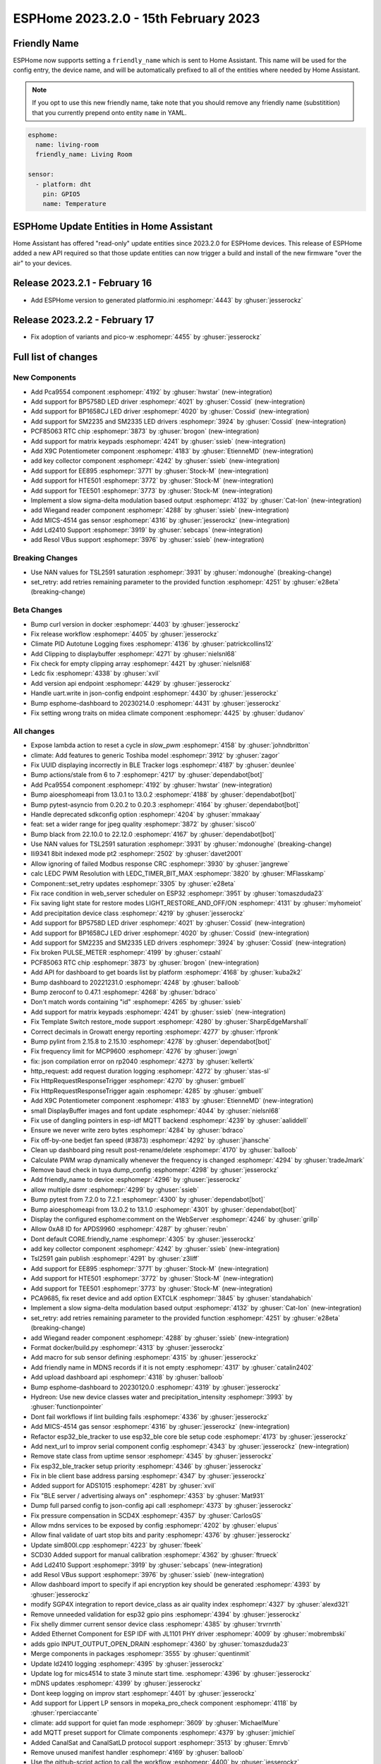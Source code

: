 ESPHome 2023.2.0 - 15th February 2023
=====================================

.. seo::
    :description: Changelog for ESPHome 2023.2.0.
    :image: /_static/changelog-2023.2.0.png
    :author: Jesse Hills
    :author_twitter: @jesserockz

.. imgtable::
    :columns: 4

    PCA9554 I/O Expander, components/pca9554, pca9554a.jpg
    BP1658CJ, components/output/bp1658cj, bp1658cj.svg
    BP5758D, components/output/bp5758d, bp5758d.svg
    SM2235, components/output/sm2235, sm2235.svg
    SM2335, components/output/sm2335, sm2335.svg
    PCF85063 RTC, components/time/pcf85063, clock-outline.svg
    Matrix Keypad, components/matrix_keypad, matrix_keypad.jpg
    X9C Potentiometer, components/output/x9c, x9c.jpg
    EE895, components/sensor/ee895, EE895.png
    HTE501, components/sensor/hte501, HTE501.png
    TEE501, components/sensor/tee501, TEE501.png
    Sigma-Delta Output, components/output/sigma_delta, sigma-delta.svg
    Wiegand Reader, components/wiegand, wiegand.jpg
    MiCS-4514, components/sensor/mics_4514, mics_4514.jpg
    LD2410, components/sensor/ld2410, ld2410.jpg
    Resol VBus, components/vbus, resol_deltasol_bs_plus.jpg


Friendly Name
-------------

ESPHome now supports setting a ``friendly_name`` which is sent to Home Assistant. This name will be used for the config entry,
the device name, and will be automatically prefixed to all of the entities where needed by Home Assistant.

.. note::

    If you opt to use this new friendly name, take note that you should remove any friendly name (substitition) that
    you currently prepend onto entity ``name`` in YAML.

.. code-block:: yaml

    esphome:
      name: living-room
      friendly_name: Living Room

    sensor:
      - platform: dht
        pin: GPIO5
        name: Temperature


ESPHome Update Entities in Home Assistant
-----------------------------------------

Home Assistant has offered "read-only" update entities since 2023.2.0 for ESPHome devices. This release of ESPHome added a new API required
so that those update entities can now trigger a build and install of the new firmware "over the air" to your devices.

Release 2023.2.1 - February 16
------------------------------

- Add ESPHome version to generated platformio.ini :esphomepr:`4443` by :ghuser:`jesserockz`

Release 2023.2.2 - February 17
------------------------------

- Fix adoption of variants and pico-w :esphomepr:`4455` by :ghuser:`jesserockz`

Full list of changes
--------------------

New Components
^^^^^^^^^^^^^^

- Add Pca9554 component :esphomepr:`4192` by :ghuser:`hwstar` (new-integration)
- Add support for BP5758D LED driver :esphomepr:`4021` by :ghuser:`Cossid` (new-integration)
- Add support for BP1658CJ LED driver :esphomepr:`4020` by :ghuser:`Cossid` (new-integration)
- Add support for SM2235 and SM2335 LED drivers :esphomepr:`3924` by :ghuser:`Cossid` (new-integration)
- PCF85063 RTC chip :esphomepr:`3873` by :ghuser:`brogon` (new-integration)
- Add support for matrix keypads :esphomepr:`4241` by :ghuser:`ssieb` (new-integration)
- Add X9C Potentiometer component :esphomepr:`4183` by :ghuser:`EtienneMD` (new-integration)
- add key collector component :esphomepr:`4242` by :ghuser:`ssieb` (new-integration)
- Add support for EE895 :esphomepr:`3771` by :ghuser:`Stock-M` (new-integration)
- Add support for HTE501 :esphomepr:`3772` by :ghuser:`Stock-M` (new-integration)
- Add support for TEE501 :esphomepr:`3773` by :ghuser:`Stock-M` (new-integration)
- Implement a slow sigma-delta modulation based output :esphomepr:`4132` by :ghuser:`Cat-Ion` (new-integration)
- add Wiegand reader component :esphomepr:`4288` by :ghuser:`ssieb` (new-integration)
- Add MICS-4514 gas sensor :esphomepr:`4316` by :ghuser:`jesserockz` (new-integration)
- Add Ld2410 Support :esphomepr:`3919` by :ghuser:`sebcaps` (new-integration)
- add Resol VBus support :esphomepr:`3976` by :ghuser:`ssieb` (new-integration)

Breaking Changes
^^^^^^^^^^^^^^^^

- Use NAN values for TSL2591 saturation :esphomepr:`3931` by :ghuser:`mdonoughe` (breaking-change)
- set_retry: add retries remaining parameter to the provided function :esphomepr:`4251` by :ghuser:`e28eta` (breaking-change)

Beta Changes
^^^^^^^^^^^^

- Bump curl version in docker :esphomepr:`4403` by :ghuser:`jesserockz`
- Fix release workflow :esphomepr:`4405` by :ghuser:`jesserockz`
- Climate PID Autotune Logging fixes :esphomepr:`4136` by :ghuser:`patrickcollins12`
- Add Clipping to displaybuffer :esphomepr:`4271` by :ghuser:`nielsnl68`
- Fix check for empty clipping array :esphomepr:`4421` by :ghuser:`nielsnl68`
- Ledc fix :esphomepr:`4338` by :ghuser:`xvil`
- Add version api endpoint :esphomepr:`4429` by :ghuser:`jesserockz`
- Handle uart.write in json-config endpoint :esphomepr:`4430` by :ghuser:`jesserockz`
- Bump esphome-dashboard to 20230214.0 :esphomepr:`4431` by :ghuser:`jesserockz`
- Fix setting wrong traits on midea climate component :esphomepr:`4425` by :ghuser:`dudanov`

All changes
^^^^^^^^^^^

- Expose lambda action to reset a cycle in `slow_pwm` :esphomepr:`4158` by :ghuser:`johndbritton`
- climate: Add features to generic Toshiba model :esphomepr:`3912` by :ghuser:`zagor`
- Fix UUID displaying incorrectly in BLE Tracker logs :esphomepr:`4187` by :ghuser:`deunlee`
- Bump actions/stale from 6 to 7 :esphomepr:`4217` by :ghuser:`dependabot[bot]`
- Add Pca9554 component :esphomepr:`4192` by :ghuser:`hwstar` (new-integration)
- Bump aioesphomeapi from 13.0.1 to 13.0.2 :esphomepr:`4188` by :ghuser:`dependabot[bot]`
- Bump pytest-asyncio from 0.20.2 to 0.20.3 :esphomepr:`4164` by :ghuser:`dependabot[bot]`
- Handle deprecated sdkconfig option :esphomepr:`4204` by :ghuser:`mmakaay`
- feat: set a wider range for jpeg quality :esphomepr:`3872` by :ghuser:`sisco0`
- Bump black from 22.10.0 to 22.12.0 :esphomepr:`4167` by :ghuser:`dependabot[bot]`
- Use NAN values for TSL2591 saturation :esphomepr:`3931` by :ghuser:`mdonoughe` (breaking-change)
- Ili9341 8bit indexed mode pt2 :esphomepr:`2502` by :ghuser:`davet2001`
- Allow ignoring of failed Modbus response CRC :esphomepr:`3930` by :ghuser:`jangrewe`
- calc LEDC PWM Resolution with LEDC_TIMER_BIT_MAX :esphomepr:`3820` by :ghuser:`MFlasskamp`
- Component::set_retry updates :esphomepr:`3305` by :ghuser:`e28eta`
- Fix race condition in web_server scheduler on ESP32 :esphomepr:`3951` by :ghuser:`tomaszduda23`
- Fix saving light state for restore modes LIGHT_RESTORE_AND_OFF/ON :esphomepr:`4131` by :ghuser:`myhomeiot`
- Add precipitation device class :esphomepr:`4219` by :ghuser:`jesserockz`
- Add support for BP5758D LED driver :esphomepr:`4021` by :ghuser:`Cossid` (new-integration)
- Add support for BP1658CJ LED driver :esphomepr:`4020` by :ghuser:`Cossid` (new-integration)
- Add support for SM2235 and SM2335 LED drivers :esphomepr:`3924` by :ghuser:`Cossid` (new-integration)
- Fix broken PULSE_METER :esphomepr:`4199` by :ghuser:`cstaahl`
- PCF85063 RTC chip :esphomepr:`3873` by :ghuser:`brogon` (new-integration)
- Add API for dashboard to get boards list by platform :esphomepr:`4168` by :ghuser:`kuba2k2`
- Bump dashboard to 20221231.0 :esphomepr:`4248` by :ghuser:`balloob`
- Bump zeroconf to 0.47.1 :esphomepr:`4268` by :ghuser:`bdraco`
- Don't match words containing "id" :esphomepr:`4265` by :ghuser:`ssieb`
- Add support for matrix keypads :esphomepr:`4241` by :ghuser:`ssieb` (new-integration)
- Fix Template Switch restore_mode support :esphomepr:`4280` by :ghuser:`SharpEdgeMarshall`
- Correct decimals in Growatt energy reporting :esphomepr:`4277` by :ghuser:`rfpronk`
- Bump pylint from 2.15.8 to 2.15.10 :esphomepr:`4278` by :ghuser:`dependabot[bot]`
- Fix frequency limit for MCP9600 :esphomepr:`4276` by :ghuser:`jowgn`
- fix: json compilation error on rp2040 :esphomepr:`4273` by :ghuser:`kellertk`
- http_request: add request duration logging :esphomepr:`4272` by :ghuser:`stas-sl`
- Fix HttpRequestResponseTrigger :esphomepr:`4270` by :ghuser:`gmbuell`
- Fix HttpRequestResponseTrigger again :esphomepr:`4285` by :ghuser:`gmbuell`
- Add X9C Potentiometer component :esphomepr:`4183` by :ghuser:`EtienneMD` (new-integration)
- small DisplayBuffer images and font update :esphomepr:`4044` by :ghuser:`nielsnl68`
- Fix use of dangling pointers in esp-idf MQTT backend :esphomepr:`4239` by :ghuser:`aaliddell`
- Ensure we never write zero bytes :esphomepr:`4284` by :ghuser:`bdraco`
- Fix off-by-one bedjet fan speed (#3873) :esphomepr:`4292` by :ghuser:`jhansche`
- Clean up dashboard ping result post-rename/delete :esphomepr:`4170` by :ghuser:`balloob`
- Calculate PWM wrap dynamically whenever the frequency is changed :esphomepr:`4294` by :ghuser:`tradeJmark`
- Remove baud check in tuya dump_config :esphomepr:`4298` by :ghuser:`jesserockz`
- Add friendly_name to device :esphomepr:`4296` by :ghuser:`jesserockz`
- allow multiple dsmr :esphomepr:`4299` by :ghuser:`ssieb`
- Bump pytest from 7.2.0 to 7.2.1 :esphomepr:`4300` by :ghuser:`dependabot[bot]`
- Bump aioesphomeapi from 13.0.2 to 13.1.0 :esphomepr:`4301` by :ghuser:`dependabot[bot]`
- Display the configured esphome:comment on the WebServer :esphomepr:`4246` by :ghuser:`grillp`
- Allow 0xA8 ID for APDS9960 :esphomepr:`4287` by :ghuser:`reubn`
- Dont default CORE.friendly_name :esphomepr:`4305` by :ghuser:`jesserockz`
- add key collector component :esphomepr:`4242` by :ghuser:`ssieb` (new-integration)
- Tsl2591 gain publish :esphomepr:`4291` by :ghuser:`z3liff`
- Add support for EE895 :esphomepr:`3771` by :ghuser:`Stock-M` (new-integration)
- Add support for HTE501 :esphomepr:`3772` by :ghuser:`Stock-M` (new-integration)
- Add support for TEE501 :esphomepr:`3773` by :ghuser:`Stock-M` (new-integration)
- PCA9685, fix reset device and add option EXTCLK :esphomepr:`3845` by :ghuser:`standahabich`
- Implement a slow sigma-delta modulation based output :esphomepr:`4132` by :ghuser:`Cat-Ion` (new-integration)
- set_retry: add retries remaining parameter to the provided function :esphomepr:`4251` by :ghuser:`e28eta` (breaking-change)
- add Wiegand reader component :esphomepr:`4288` by :ghuser:`ssieb` (new-integration)
- Format docker/build.py :esphomepr:`4313` by :ghuser:`jesserockz`
- Add macro for sub sensor defining :esphomepr:`4315` by :ghuser:`jesserockz`
- Add friendly name in MDNS records if it is not empty :esphomepr:`4317` by :ghuser:`catalin2402`
- Add upload dashboard api :esphomepr:`4318` by :ghuser:`balloob`
- Bump esphome-dashboard to 20230120.0 :esphomepr:`4319` by :ghuser:`jesserockz`
- Hydreon: Use new device classes water and precipitation_intensity :esphomepr:`3993` by :ghuser:`functionpointer`
- Dont fail workflows if lint building fails :esphomepr:`4336` by :ghuser:`jesserockz`
- Add MICS-4514 gas sensor :esphomepr:`4316` by :ghuser:`jesserockz` (new-integration)
- Refactor esp32_ble_tracker to use esp32_ble core ble setup code :esphomepr:`4173` by :ghuser:`jesserockz`
- Add next_url to improv serial component config :esphomepr:`4343` by :ghuser:`jesserockz` (new-integration)
- Remove state class from uptime sensor :esphomepr:`4345` by :ghuser:`jesserockz`
- Fix esp32_ble_tracker setup priority :esphomepr:`4346` by :ghuser:`jesserockz`
- Fix in ble client base address parsing :esphomepr:`4347` by :ghuser:`jesserockz`
- Added support for ADS1015 :esphomepr:`4281` by :ghuser:`xvil`
- Fix "BLE server / advertising always on" :esphomepr:`4353` by :ghuser:`Mat931`
- Dump full parsed config to json-config api call :esphomepr:`4373` by :ghuser:`jesserockz`
- Fix pressure compensation in SCD4X :esphomepr:`4357` by :ghuser:`CarlosGS`
- Allow mdns services to be exposed by config :esphomepr:`4202` by :ghuser:`elupus`
- Allow final validate of uart stop bits and parity :esphomepr:`4376` by :ghuser:`jesserockz`
- Update sim800l.cpp :esphomepr:`4223` by :ghuser:`fbeek`
- SCD30 Added support for manual calibration :esphomepr:`4362` by :ghuser:`ftrueck`
- Add Ld2410 Support :esphomepr:`3919` by :ghuser:`sebcaps` (new-integration)
- add Resol VBus support :esphomepr:`3976` by :ghuser:`ssieb` (new-integration)
- Allow dashboard import to specify if api encryption key should be generated :esphomepr:`4393` by :ghuser:`jesserockz`
- modify SGP4X integration to report device_class as air quality index :esphomepr:`4327` by :ghuser:`alexd321`
- Remove unneeded validation for esp32 gpio pins :esphomepr:`4394` by :ghuser:`jesserockz`
- Fix shelly dimmer current sensor device class :esphomepr:`4385` by :ghuser:`trvrnrth`
- Added Ethernet Component for ESP IDF with JL1101 PHY driver :esphomepr:`4009` by :ghuser:`mobrembski`
- adds gpio INPUT_OUTPUT_OPEN_DRAIN :esphomepr:`4360` by :ghuser:`tomaszduda23`
- Merge components in packages :esphomepr:`3555` by :ghuser:`quentinmit`
- Update ld2410 logging :esphomepr:`4395` by :ghuser:`jesserockz`
- Update log for mics4514 to state 3 minute start time. :esphomepr:`4396` by :ghuser:`jesserockz`
- mDNS updates :esphomepr:`4399` by :ghuser:`jesserockz`
- Dont keep logging on improv start :esphomepr:`4401` by :ghuser:`jesserockz`
- Add support for Lippert LP sensors in mopeka_pro_check component :esphomepr:`4118` by :ghuser:`rperciaccante`
- climate: add support for quiet fan mode :esphomepr:`3609` by :ghuser:`MichaelMure`
- add MQTT preset support for Climate components :esphomepr:`4379` by :ghuser:`jmichiel`
- Added CanalSat and CanalSatLD protocol support :esphomepr:`3513` by :ghuser:`Emrvb`
- Remove unused manifest handler :esphomepr:`4169` by :ghuser:`balloob`
- Use the github-script action to call the workflow :esphomepr:`4400` by :ghuser:`jesserockz`
- Convert secrets constant to a tuple :esphomepr:`4245` by :ghuser:`balloob`
- Verify rel_path output is relative :esphomepr:`4247` by :ghuser:`balloob`
- Bump curl version in docker :esphomepr:`4403` by :ghuser:`jesserockz`
- Fix release workflow :esphomepr:`4405` by :ghuser:`jesserockz`
- Climate PID Autotune Logging fixes :esphomepr:`4136` by :ghuser:`patrickcollins12`
- Add Clipping to displaybuffer :esphomepr:`4271` by :ghuser:`nielsnl68`
- Fix check for empty clipping array :esphomepr:`4421` by :ghuser:`nielsnl68`
- Ledc fix :esphomepr:`4338` by :ghuser:`xvil`
- Add version api endpoint :esphomepr:`4429` by :ghuser:`jesserockz`
- Handle uart.write in json-config endpoint :esphomepr:`4430` by :ghuser:`jesserockz`
- Bump esphome-dashboard to 20230214.0 :esphomepr:`4431` by :ghuser:`jesserockz`
- Fix setting wrong traits on midea climate component :esphomepr:`4425` by :ghuser:`dudanov`

Past Changelogs
---------------

- :doc:`2022.12.0`
- :doc:`2022.11.0`
- :doc:`2022.10.0`
- :doc:`2022.9.0`
- :doc:`2022.8.0`
- :doc:`2022.6.0`
- :doc:`2022.5.0`
- :doc:`2022.4.0`
- :doc:`2022.3.0`
- :doc:`2022.2.0`
- :doc:`2022.1.0`
- :doc:`2021.12.0`
- :doc:`2021.11.0`
- :doc:`2021.10.0`
- :doc:`2021.9.0`
- :doc:`2021.8.0`
- :doc:`v1.20.0`
- :doc:`v1.19.0`
- :doc:`v1.18.0`
- :doc:`v1.17.0`
- :doc:`v1.16.0`
- :doc:`v1.15.0`
- :doc:`v1.14.0`
- :doc:`v1.13.0`
- :doc:`v1.12.0`
- :doc:`v1.11.0`
- :doc:`v1.10.0`
- :doc:`v1.9.0`
- :doc:`v1.8.0`
- :doc:`v1.7.0`
